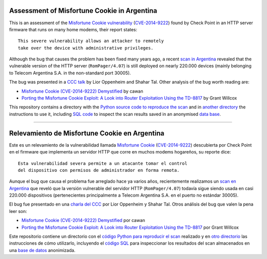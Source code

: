 ********************************************
Assessment of Misfortune Cookie in Argentina
********************************************

This is an assessment of the `Misfortune Cookie vulnerability <http://mis.fortunecook.ie/>`_ (`CVE-2014-9222 <https://cve.mitre.org/cgi-bin/cvename.cgi?name=CVE-2014-9222>`_) found by Check Point in an HTTP server firmware that runs on many home modems, their report states:

::

	This severe vulnerability allows an attacker to remotely
	take over the device with administrative privileges.

Although the bug that causes the problem has been fixed many years ago, a recent `scan in Argentina <./scan>`_ revealed that the vulnerable version of the HTTP server (``RomPager/4.07``) is still deployed on nearly 220.000 devices (mainly belonging to Telecom Argentina S.A. in the non-standard port 30005).

The bug was presented in a `CCC talk <https://www.youtube.com/watch?v=W455bd6js0s>`_ by Lior Oppenheim and Shahar Tal. Other analysis of the bug worth reading are:

* `Misfortune Cookie (CVE-2014-9222) Demystified <http://cawanblog.blogspot.com.ar/2015/02/misfortune-cookie-cve-2014-9222.html>`_ by cawan
* `Porting the Misfortune Cookie Exploit: A Look into Router Exploitation Using the TD-8817 <https://www.nccgroup.trust/globalassets/our-research/uk/whitepapers/2015/10/porting-the-misfortune-cookie-exploit-whitepaper.pdf>`_ by Grant Willcox

This repository contains a directory with the `Python source code to reproduce the scan <./src/scan>`_ and in `another directory <./scan>`_ the instructions to use it, including `SQL code <./scan#sqlite>`_ to inspect the scan results saved in an anonymised `data base  <https://github.com/programa-stic/misfortune-cookie-analysis/releases/download/0.1.0/scan.sqlite.tar.gz>`_.

-----

**********************************************
Relevamiento de Misfortune Cookie en Argentina
**********************************************

Este es un relevamiento de la vulnerabilidad llamada `Misfortune Cookie <http://mis.fortunecook.ie/>`_ (`CVE-2014-9222 <https://cve.mitre.org/cgi-bin/cvename.cgi?name=CVE-2014-9222>`_) descubierta por Check Point en el firmware que implementa un servidor HTTP que corre en muchos modems hogareños, su reporte dice:

::

	Esta vulnerabilidad severa permite a un atacante tomar el control
	del dispositivo con permisos de administrador en forma remota.

Aunque el bug que causa el problema fue arreglado hace ya varios años, recientemente realizamos un `scan en Argentina <./scan>`_ que reveló que la versión vulnerable del servidor HTTP (``RomPager/4.07``) todavía sigue siendo usada en casi 220.000 dispositivos (pertenecientes principalmente a Telecom Argentina S.A. en el puerto no estándar 30005).

El bug fue presentado en una `charla del CCC <https://www.youtube.com/watch?v=W455bd6js0s>`_ por Lior Oppenheim y Shahar Tal. Otros análisis del bug que valen la pena leer son:

* `Misfortune Cookie (CVE-2014-9222) Demystified <http://cawanblog.blogspot.com.ar/2015/02/misfortune-cookie-cve-2014-9222.html>`_ por cawan
* `Porting the Misfortune Cookie Exploit: A Look into Router Exploitation Using the TD-8817 <https://www.nccgroup.trust/globalassets/our-research/uk/whitepapers/2015/10/porting-the-misfortune-cookie-exploit-whitepaper.pdf>`_ por Grant Willcox

Este repositorio contiene un directorio con el `código Python para reproducir el scan <./src/scan>`_ realizado y en `otro directorio <./scan>`_ las instrucciones de cómo utilizarlo, incluyendo el `código SQL <./scan#sqlite>`_ para inspeccionar los resultados del scan almacenados en una `base de datos  <https://github.com/programa-stic/misfortune-cookie-analysis/releases/download/0.1.0/scan.sqlite.tar.gz>`_ anonimizada.
